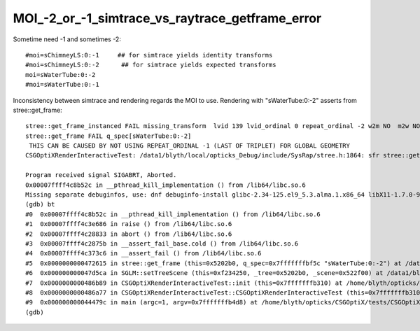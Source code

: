 MOI_-2_or_-1_simtrace_vs_raytrace_getframe_error
======================================================

Sometime need -1 and sometimes -2::

    #moi=sChimneyLS:0:-1     ## for simtrace yields identity transforms
    #moi=sChimneyLS:0:-2      ## for simtrace yields expected transforms 
    moi=sWaterTube:0:-2
    #moi=sWaterTube:0:-1


Inconsistency between simtrace and rendering regards the MOI to use. 
Rendering with "sWaterTube:0:-2" asserts from stree::get_frame::

    stree::get_frame_instanced FAIL missing_transform  lvid 139 lvid_ordinal 0 repeat_ordinal -2 w2m NO  m2w NO  ii -1
    stree::get_frame FAIL q_spec[sWaterTube:0:-2]
     THIS CAN BE CAUSED BY NOT USING REPEAT_ORDINAL -1 (LAST OF TRIPLET) FOR GLOBAL GEOMETRY 
    CSGOptiXRenderInteractiveTest: /data1/blyth/local/opticks_Debug/include/SysRap/stree.h:1864: sfr stree::get_frame(const char*) const: Assertion `get_rc == 0' failed.

    Program received signal SIGABRT, Aborted.
    0x00007ffff4c8b52c in __pthread_kill_implementation () from /lib64/libc.so.6
    Missing separate debuginfos, use: dnf debuginfo-install glibc-2.34-125.el9_5.3.alma.1.x86_64 libX11-1.7.0-9.el9.x86_64 libXau-1.0.9-8.el9.x86_64 libXext-1.3.4-8.el9.x86_64 libgcc-11.5.0-5.el9_5.alma.1.x86_64 libglvnd-1.3.4-1.el9.x86_64 libglvnd-glx-1.3.4-1.el9.x86_64 libstdc++-11.5.0-5.el9_5.alma.1.x86_64 libxcb-1.13.1-9.el9.x86_64 openssl-libs-3.2.2-6.el9_5.1.x86_64
    (gdb) bt
    #0  0x00007ffff4c8b52c in __pthread_kill_implementation () from /lib64/libc.so.6
    #1  0x00007ffff4c3e686 in raise () from /lib64/libc.so.6
    #2  0x00007ffff4c28833 in abort () from /lib64/libc.so.6
    #3  0x00007ffff4c2875b in __assert_fail_base.cold () from /lib64/libc.so.6
    #4  0x00007ffff4c373c6 in __assert_fail () from /lib64/libc.so.6
    #5  0x0000000000472615 in stree::get_frame (this=0x5202b0, q_spec=0x7fffffffbf5c "sWaterTube:0:-2") at /data1/blyth/local/opticks_Debug/include/SysRap/stree.h:1864
    #6  0x000000000047d5ca in SGLM::setTreeScene (this=0xf234250, _tree=0x5202b0, _scene=0x522f00) at /data1/blyth/local/opticks_Debug/include/SysRap/SGLM.h:829
    #7  0x0000000000486b89 in CSGOptiXRenderInteractiveTest::init (this=0x7fffffffb310) at /home/blyth/opticks/CSGOptiX/tests/CSGOptiXRenderInteractiveTest.cc:124
    #8  0x0000000000486a77 in CSGOptiXRenderInteractiveTest::CSGOptiXRenderInteractiveTest (this=0x7fffffffb310) at /home/blyth/opticks/CSGOptiX/tests/CSGOptiXRenderInteractiveTest.cc:113
    #9  0x000000000044479c in main (argc=1, argv=0x7fffffffb4d8) at /home/blyth/opticks/CSGOptiX/tests/CSGOptiXRenderInteractiveTest.cc:204
    (gdb) 





